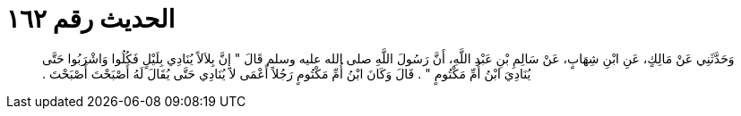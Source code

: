 
= الحديث رقم ١٦٢

[quote.hadith]
وَحَدَّثَنِي عَنْ مَالِكٍ، عَنِ ابْنِ شِهَابٍ، عَنْ سَالِمِ بْنِ عَبْدِ اللَّهِ، أَنَّ رَسُولَ اللَّهِ صلى الله عليه وسلم قَالَ ‏"‏ إِنَّ بِلاَلاً يُنَادِي بِلَيْلٍ فَكُلُوا وَاشْرَبُوا حَتَّى يُنَادِيَ ابْنُ أُمِّ مَكْتُومٍ ‏"‏ ‏.‏ قَالَ وَكَانَ ابْنُ أُمِّ مَكْتُومٍ رَجُلاً أَعْمَى لاَ يُنَادِي حَتَّى يُقَالَ لَهُ أَصْبَحْتَ أَصْبَحْتَ ‏.‏